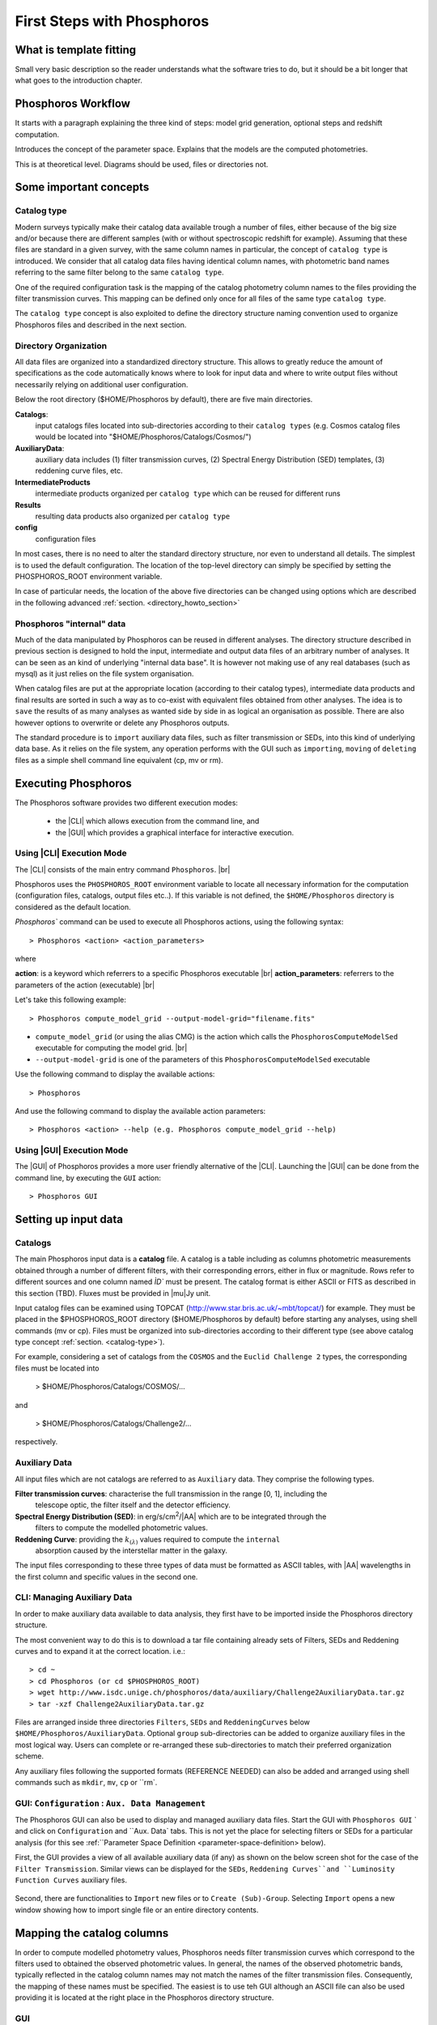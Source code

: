 
***************************
First Steps with Phosphoros
***************************

What is template fitting
========================

Small very basic description so the reader understands what the software tries
to do, but it should be a bit longer that what goes to the introduction chapter.

Phosphoros Workflow
===================

It starts with a paragraph explaining the three kind of steps: model grid generation,
optional steps and redshift computation.

Introduces the concept of the parameter space. Explains that the models are the
computed photometries.

This is at theoretical level. Diagrams should be used, files or directories not.

Some important concepts
=======================

.. Explain the logic behind the organization of the Phosphoros directories. This
  should include the catalog-type concept. Here we should not explain every single
  one of the directories, but focus more on the concept and mention the most used
  ones. We should also mention the PHOSPHOROS_ROOT environment variable.


.. _catalog-type:

Catalog type
------------

Modern surveys typically make their catalog data available trough a number of 
files, either because of the big size and/or because there are different samples (with 
or without spectroscopic redshift for example). Assuming that these files are
standard in a given survey, with the same column names in particular, the concept 
of ``catalog type`` is introduced. We consider that all catalog data files having
identical column names, with photometric band names referring to the same filter
belong to the same ``catalog type``.

One of the required configuration task is the mapping of the catalog photometry column names to the
files providing the filter transmission curves. This mapping can
be defined only once for all files of the same type ``catalog type``.

The ``catalog type`` concept is also exploited to define the directory structure naming convention
used to organize Phosphoros files and described in the next section.

.. _directory-organization:

Directory Organization
----------------------

All data files are organized into a standardized directory structure. This allows to greatly
reduce the amount of specifications as the code automatically knows where to look for
input data and where to write output files without necessarily relying on additional user configuration.

Below the root directory ($HOME/Phosphoros by default), there are five main directories.

**Catalogs**:
    input catalogs files located into sub-directories according to their ``catalog types`` (e.g. Cosmos
    catalog files would be located into "$HOME/Phosphoros/Catalogs/Cosmos/")

**AuxiliaryData**:
    auxiliary data includes (1) filter transmission curves, (2) Spectral Energy Distribution (SED) templates, (3) reddening curve files, etc.

**IntermediateProducts**
    intermediate products organized per ``catalog type`` which can be reused for different runs

**Results**
    resulting data products also organized per ``catalog type``

**config**
    configuration files

In most cases, there is no need to alter the standard directory structure, nor even to understand all details. The simplest is to used the default configuration.
The location of the top-level directory can simply be specified by setting the PHOSPHOROS_ROOT environment variable.

In case of particular needs, the location of the above five directories can be changed using options which are described in the following advanced :ref:`section. <directory_howto_section>`

.. Explain the logic behind the organization of the Phosphoros directories. This
    should include the catalog-type concept. Here we should not explain every single
    one of the directories, but focus more on the concept and mention the most used
    ones. We should also mention the PHOSPHOROS_ROOT environment variable.*

Phosphoros "internal" data
--------------------------

Much of the data manipulated by Phosphoros can be reused in different analyses. The directory structure described in previous section
is designed to hold the input, intermediate and output data files of an arbitrary number of analyses. It can be seen as an kind of underlying "internal data base". It is
however not making use of any real databases (such as mysql) as it just relies on the file system organisation.

When catalog files are put at the appropriate location (according to their catalog types), intermediate data products and final results are sorted in such a way as to co-exist
with equivalent files obtained from other analyses. The idea is to ``save`` the results of as many analyses as wanted side by side in as logical an organisation as possible.
There are also however options to overwrite or delete any Phosphoros outputs.

The standard procedure is to ``import`` auxiliary data files, such as filter transmission or SEDs, into this kind of underlying
data base. As it relies on the file system, any operation performs with the GUI such as ``importing``, ``moving`` of ``deleting`` files as a simple shell command line
equivalent (cp, mv or rm).

Executing Phosphoros
====================

The Phosphoros software provides two different execution modes:

 * the |CLI| which allows execution from the command line, and 
 * the |GUI| which provides a graphical interface for interactive execution.

Using |CLI| Execution Mode
--------------------------

The |CLI| consists of the main entry command ``Phosphoros``. |br|

Phosphoros uses the ``PHOSPHOROS_ROOT`` environment variable to locate all necessary information for
the computation (configuration files, catalogs, output files etc..). If this variable is not defined, the ``$HOME/Phosphoros`` directory 
is considered as the default location.

`Phosphoros`` command can be used to execute all Phosphoros actions, using the following syntax::

   > Phosphoros <action> <action_parameters>  

where

**action**: is a keyword which referrers to a specific Phosphoros executable |br|
**action_parameters**: referrers to the parameters of the action (executable) |br|

Let's take this following example::

 > Phosphoros compute_model_grid --output-model-grid="filename.fits"

* ``compute_model_grid`` (or using the alias CMG) is the action which calls the ``PhosphorosComputeModelSed`` executable for computing the model grid. |br|
* ``--output-model-grid`` is one of the parameters of this ``PhosphorosComputeModelSed`` executable

Use the following command to display the available actions::

   > Phosphoros 

And use the following command to display the available action parameters::

  > Phosphoros <action> --help (e.g. Phosphoros compute_model_grid --help)
  
Using |GUI| Execution Mode
--------------------------

The |GUI| of Phosphoros provides a more user friendly alternative of the |CLI|.
Launching the |GUI| can be done from the command line, by executing the ``GUI``
action::

   > Phosphoros GUI


.. _setup-input-data:
    
Setting up input data
=====================

..  First explain what the input data are. At this level we should limit it to the
    catalogs, filters, SEDs and reddening curves. We should not describe the formats
    of the files, but have links to the format reference section.

Catalogs
--------

The main Phosphoros input data is a **catalog** file. A catalog is a table including
as columns photometric measurements obtained through a number of different filters,
with their corresponding errors, either in flux or magnitude. Rows refer to different sources
and one column named `ÌD`` must be present. The catalog format is either ASCII or FITS
as described in this section (TBD). Fluxes must be provided in |mu|\ Jy unit.

Input catalog files can be examined using TOPCAT (http://www.star.bris.ac.uk/~mbt/topcat/) for example.
They must be placed in the $PHOSPHOROS_ROOT directory ($HOME/Phosphoros by default) before starting any
analyses, using shell commands (mv or cp). Files must be organized into sub-directories according to
their different type (see above catalog type concept :ref:`section. <catalog-type>`).

For example, considering a set of catalogs from the ``COSMOS`` and the ``Euclid Challenge 2`` types, the
corresponding files must be located into

    > $HOME/Phosphoros/Catalogs/COSMOS/...

and

    > $HOME/Phosphoros/Catalogs/Challenge2/...

respectively.

Auxiliary Data
--------------

All input files which are not catalogs are referred to as ``Auxiliary`` data. They comprise the following types.

**Filter transmission curves**: characterise the full transmission in the range [0, 1], including the
    telescope optic, the filter itself and the detector efficiency.

**Spectral Energy Distribution (SED)**: in erg/s/cm\ :sup:`2`/|AA| which are to be integrated through the
    filters to compute the modelled photometric values.

**Reddening Curve**: providing the :math:`k_{(\lambda)}` values required to compute the ``internal``
    absorption caused by the interstellar matter in the galaxy.

The input files corresponding to these three types of data must be formatted as ASCII tables, with |AA| wavelengths
in the first column and specific values in the second one.

CLI: Managing Auxiliary Data
----------------------------

In order to make auxiliary data available to data analysis, they first have to be imported inside the Phosphoros directory structure.

The most convenient way to do this is to download a tar file containing already sets of Filters, SEDs and Reddening curves and to expand it at the correct location. i.e.::

    > cd ~
    > cd Phosphoros (or cd $PHOSPHOROS_ROOT)
    > wget http://www.isdc.unige.ch/phosphoros/data/auxiliary/Challenge2AuxiliaryData.tar.gz
    > tar -xzf Challenge2AuxiliaryData.tar.gz

Files are arranged inside three directories ``Filters``, ``SEDs`` and ``ReddeningCurves`` below ``$HOME/Phosphoros/AuxiliaryData``.
Optional ``group`` sub-directories can be added to organize auxiliary files in the most logical way. Users can complete or re-arranged
these sub-directories to match their preferred organization scheme.

Any auxiliary files following the supported formats (REFERENCE NEEDED) can also be added and arranged using shell commands
such as ``mkdir``, ``mv``, ``cp`` or ``rm`.

GUI: ``Configuration`` : ``Aux. Data Management``
-------------------------------------------------

The Phosphoros GUI can also be used to display and managed auxiliary data files. Start the GUI with ``Phosphoros GUI`` `
and click on ``Configuration`` and ``Aux. Data` tabs. This is not yet the place for selecting filters or SEDs for a
particular analysis (for this see :ref:``Parameter Space Definition <parameter-space-definition> below).

First, the GUI provides a view of all available auxiliary data (if any) as shown on the below screen shot for the case
of the ``Filter Transmission``. Similar views can be displayed for the ``SEDs``, ``Reddening Curves``and ``Luminosity
Function Curves`` auxiliary files.

.. figure:: /_static/first_step/AuxDataManagement.png
    :align: center

Second, there are functionalities to ``Import`` new files or to ``Create (Sub)-Group``. Selecting ``Import`` opens a
new window showing how to import single file or an entire directory contents.

.. _catalog-column-mapping:
    
Mapping the catalog columns
===========================

In order to compute modelled photometry values, Phosphoros needs filter transmission curves which correspond to the filters
used to obtained the observed photometric values. In general, the names of the observed photometric bands, typically
reflected in the catalog column names may not match the names of the filter transmission files. Consequently, the mapping of
these names must be specified. The easiest is to use teh GUI although an ASCII file can also be used providing it is located
at the right place in the Phosphoros directory structure.

GUI
---

CLI how-to
----------

filter_mapping.txt explanation

.. _parameter-space-definition:
    
Defining the model parameter space
==================================

In template fitting algorithm, photometric redshifts are derived by finding the best match between the observations and a number of
precomputed model photometric values. One of the main configuration is therefore the specification of the to-be-considered
parameter space, which comprises a number of axes, such as redshift, SED and reddening law. For each of these axes, a
number of values or a range and a step have to be provided. The first step of Phosphoros is then to compute a vector of model
photometric values (one for each filter) for each cell of this space. This is then called the model photometric grid.
This calculation do not depend on the observations. It can therefore be achieved before hand, once for
all sources of the catalog.

GUI how-to
----------

Show an example with multiple ranges and values

CLI how-to
----------

Explain the related configuration options, which map to the same example shown
at the GUI

Generating the models
=====================

GUI
---

This section is for computing all our photometry models based on the
``Catalog Type``, the ``Parameter Space`` and the ``Filter Section`` you
supposed to have already defined in the previous sections. |br|

.. figure:: /_static/first_step/ModelGridSubPanel1.png
    :align: center

On the image above we have four sub-panels. For generating the models we only
focus on the first one (red frame)::

 1- Model Grid Generation / Selection (in orange)

To produce your models you should apply the following steps:

1. **IGM absorption type** |br|

 Select one of the IGM absorption type (Madau, Meiksin, Inoue or Off ) to be applied. 

2. **Model Grid File** |br|

 Give a filename for storing your models. By default, a filename is automatically
 generated. Your ``Catalog Type``, ``Paramter Space`` and the ``IGM absorption Type`` names
 are used for building the filename as in our example ``Grid_Quickstart Parameter Space_MADAU``.
 The file will be stored into the following directory::
 
 $PHOSPHOROS_ROOT/IntermediateProducts/"Catalog Type"/ModelGrids

 In our example ``Catalog Type`` will be replaced by ``Quickstart``

3. **(Re) Generate the Grid**

 Click on this button to generate your photometry models.
 
4. Get Config File (optional)

 If you click on this button, a file (with "Untitled.conf" as default filename) 
 containing your setup for computing your grid will be stored into the directory::
 
 $PHOSPHOROS_ROOT/config/Untitled.conf

Note:
 The orange color (on the image) means that we have not produced any model grid
 for our selection yet. The color will turn in black immediately after your models 
 have been created.
 Each time you see this orange color at any sub-panel it means either you forget
 to set something or the setting is not applied yet.
 
CLI
---

To produce the photometry models using the commmand line interface do the following::

Phosphoros compute_model_grid --config-file=$USER/Phosphoros/config/Untitled.conf

Show the command. Mention the default configuration file name. Explain where the
files are created (and the reasoning behind the default naming).

Computing the Redshift
======================

GUI
---

.. figure:: /_static/first_step/InputOutputSubpanel4.png
    :align: center

We focus here on the sub-panel four (red frame).
This is the last step for computing the photometric redshift. It provides you the
best fit catalog with the best fitted models for the catalog containing your sources. |br|

To do so, you need to define the followings:

1. **Input Catalog File**
 
 Provide a photometry catalog (FITS or ASCII format) containing your sources 
 (See format details **here**).
 
2. **Generate Output Catalog with Format**

 Select the output format of the Phosphoros best fitted catalog you wish. It is
 either ASCII or FITS format (See format details **here**).
 
3. **Generate Output PDF Files**
 
 Click the checkbox for generating the 1D PDF(z) files, one per source 
 (See format details **here**).

4. **Generate Likelihood Files**
 
 Click the checkbox for generating the likelihood FITS files, one per source 
 (See format details **here**).
 
5. **Generate Posterior Files**

 Click the checkbox for generating the posterios FITS files, one per source 
 (See format details **here**).
 
6. **Output Folder**
 
 The Phosphoros final results are stored there.The output folder is provided 
 by default and is located to::
 
 $PHOSPHOROS_ROOT/Results/Catalog/"Catalog Type" 
 
 But you can choose another location by clicking on the ``Browse`` button. The
 ``Catalog Type`` is the one defined at the top left of the image.

Note you do not need to go through all the points above. Select just the ones you
need. As shown in the above image the ``Run`` button is inactive for our example. It
means that something is not setup yet and the computing can not be done. In such
case, just put your mouse pointer on the ``Run`` button and some help will appear
explaining you what is missing

The bottom right buttons (the blue rectangle on the image):

- **Run**

 You click on this button to start the computation of the redshifts.
 All your results are written into the ``Output Folder`` you have defined.
 (see details about output files produced **here**)
 
- **Get Config File**

 Use this button to export your settings into a file.The file is stored into::
 
 $PHOSPHOROS_ROOT/config/"filename.txt" 
 
 (where ``filename.txt`` is the filename of your choice)

CLI
---

Show the command. Mention the default configuration file name. Show the same steps
as for the GUI.

Examining the results
=====================

Explain that there are some tools for that and that are available only at CLI.

Explain how to use the plot_specz_comparison for seeing the specz-phz plot and
the PDFs. Also mention the SAMP functionality.

